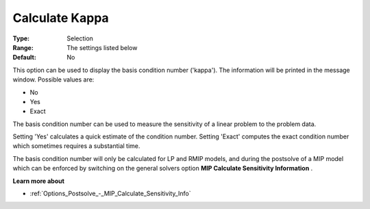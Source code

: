 .. _GUROBI_General_-_Calculate_Kappa:


Calculate Kappa
===============



:Type:	Selection	
:Range:	The settings listed below	
:Default:	No	



This option can be used to display the basis condition number ('kappa'). The information will be printed in the message window. Possible values are:



*	No
*	Yes
*	Exact




The basis condition number can be used to measure the sensitivity of a linear problem to the problem data.





Setting 'Yes' calculates a quick estimate of the condition number. Setting 'Exact' computes the exact condition number which sometimes requires a substantial time.





The basis condition number will only be calculated for LP and RMIP models, and during the postsolve of a MIP model which can be enforced by switching on the general solvers option **MIP Calculate Sensitivity Information** .





**Learn more about** 

*	:ref:`Options_Postsolve_-_MIP_Calculate_Sensitivity_Info` 
